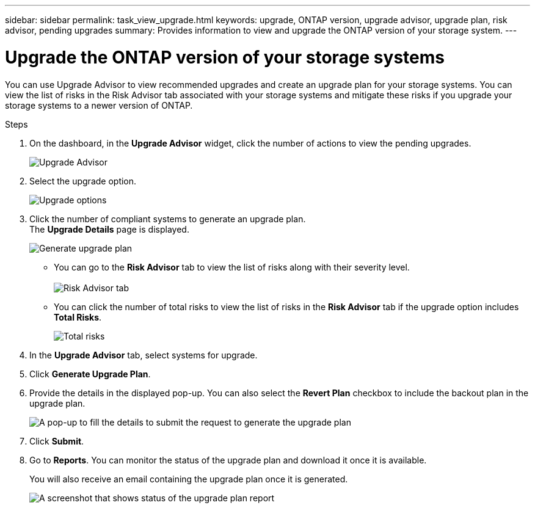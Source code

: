---
sidebar: sidebar
permalink: task_view_upgrade.html
keywords: upgrade, ONTAP version, upgrade advisor, upgrade plan, risk advisor, pending upgrades
summary: Provides information to view and upgrade the ONTAP version of your storage system.
---

= Upgrade the ONTAP version of your storage systems
:toclevels: 1
:hardbreaks:
:nofooter:
:icons: font
:linkattrs:
:imagesdir: ./media/

[.lead]
You can use Upgrade Advisor to view recommended upgrades and create an upgrade plan for your storage systems. You can view the list of risks in the Risk Advisor tab associated with your storage systems and mitigate these risks if you upgrade your storage systems to a newer version of ONTAP.

// 2021-06-02, Jira AIQ-49239, Reenu
// You can also view the current interoperability data. It is populated based on Active IQ OneCollect AutoSupport data.

.Steps
. On the dashboard, in the *Upgrade Advisor* widget, click the number of actions to view the pending upgrades.
+
image:upgrade_advisor_widget.png[Upgrade Advisor]
. Select the upgrade option.
+
image:upgrade_options.png[Upgrade options]
. Click the number of compliant systems to generate an upgrade plan.
  The *Upgrade Details* page is displayed.
+
image:generate_upgrade_plan.png[Generate upgrade plan]

   ** You can go to the *Risk Advisor* tab to view the list of risks along with their severity level. 
  +
image:view_risks.png[Risk Advisor tab]

  ** You can click the number of total risks to view the list of risks in the *Risk Advisor* tab if the upgrade option includes *Total Risks*.
+
image:total_risks.png[Total risks]
. In the *Upgrade Advisor* tab, select systems for upgrade.
. Click *Generate Upgrade Plan*.
. Provide the details in the displayed pop-up. You can also select the *Revert Plan* checkbox to include the backout plan in the upgrade plan.
+
image:details_upgrade_plan.png[A pop-up to fill the details to submit the request to generate the upgrade plan]
. Click *Submit*.
. Go to *Reports*. You can monitor the status of the upgrade plan and download it once it is available.
+
You will also receive an email containing the upgrade plan once it is generated.
+
image:download_upgrade_plan.png[A screenshot that shows status of the upgrade plan report]

